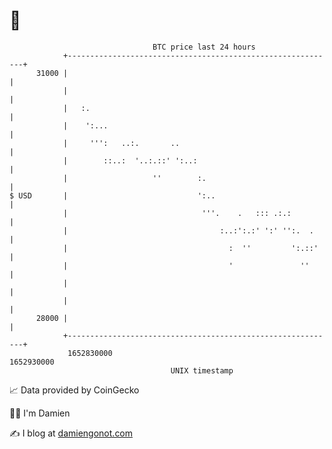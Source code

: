 * 👋

#+begin_example
                                   BTC price last 24 hours                    
               +------------------------------------------------------------+ 
         31000 |                                                            | 
               |                                                            | 
               |   :.                                                       | 
               |    ':...                                                   | 
               |     ''':   ..:.       ..                                   | 
               |        ::..:  '..:.::' ':..:                               | 
               |                   ''        :.                             | 
   $ USD       |                             ':..                           | 
               |                              '''.    .   ::: .:.:          | 
               |                                  :..:':.:' ':' '':.  .     | 
               |                                    :  ''         ':.::'    | 
               |                                    '               ''      | 
               |                                                            | 
               |                                                            | 
         28000 |                                                            | 
               +------------------------------------------------------------+ 
                1652830000                                        1652930000  
                                       UNIX timestamp                         
#+end_example
📈 Data provided by CoinGecko

🧑‍💻 I'm Damien

✍️ I blog at [[https://www.damiengonot.com][damiengonot.com]]
